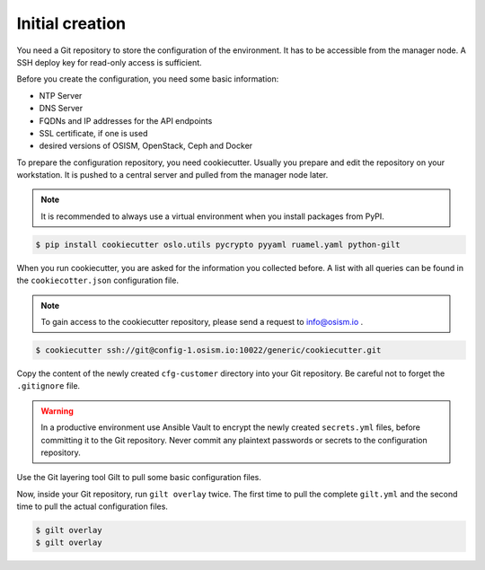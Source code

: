 ================
Initial creation
================

You need a Git repository to store the configuration of the environment. It has to be accessible from
the manager node. A SSH deploy key for read-only access is sufficient.

Before you create the configuration, you need some basic information:

* NTP Server
* DNS Server
* FQDNs and IP addresses for the API endpoints
* SSL certificate, if one is used
* desired versions of OSISM, OpenStack, Ceph and Docker

To prepare the configuration repository, you need cookiecutter. Usually you prepare and edit the
repository on your workstation. It is pushed to a central server and pulled from the manager node
later.

.. note::

   It is recommended to always use a virtual environment when you install packages from PyPI.

.. code-block:: console

   $ pip install cookiecutter oslo.utils pycrypto pyyaml ruamel.yaml python-gilt

When you run cookiecutter, you are asked for the information you collected before.
A list with all queries can be found in the ``cookiecotter.json`` configuration file.

.. note::

   To gain access to the cookiecutter repository, please send a request to info@osism.io .

.. code-block:: console

   $ cookiecutter ssh://git@config-1.osism.io:10022/generic/cookiecutter.git

Copy the content of the newly created ``cfg-customer`` directory into your Git repository. Be careful
not to forget the ``.gitignore`` file.

.. warning::

   In a productive environment use Ansible Vault to encrypt the newly created ``secrets.yml`` files,
   before committing it to the Git repository. Never commit any plaintext passwords or secrets to the
   configuration repository.

Use the Git layering tool Gilt to pull some basic configuration files.

Now, inside your Git repository, run ``gilt overlay`` twice. The first time to pull the complete
``gilt.yml`` and the second time to pull the actual configuration files.

.. code-block:: console

   $ gilt overlay
   $ gilt overlay

